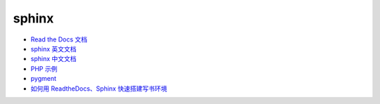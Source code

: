 sphinx
======

* `Read the Docs 文档 <https://docs.readthedocs.io/en/latest/getting_started.html>`_
* `sphinx 英文文档 <http://www.sphinx-doc.org/en/master/usage/restructuredtext/basics.html>`_
* `sphinx 中文文档 <http://zh-sphinx-doc.readthedocs.io/en/latest/contents.html>`_
* `PHP 示例 <http://phpword.readthedocs.io/en/latest/index.html>`_
* `pygment <http://pygments.org/>`_
* `如何用 ReadtheDocs、Sphinx 快速搭建写书环境 <https://www.jianshu.com/p/78e9e1b8553a>`_
